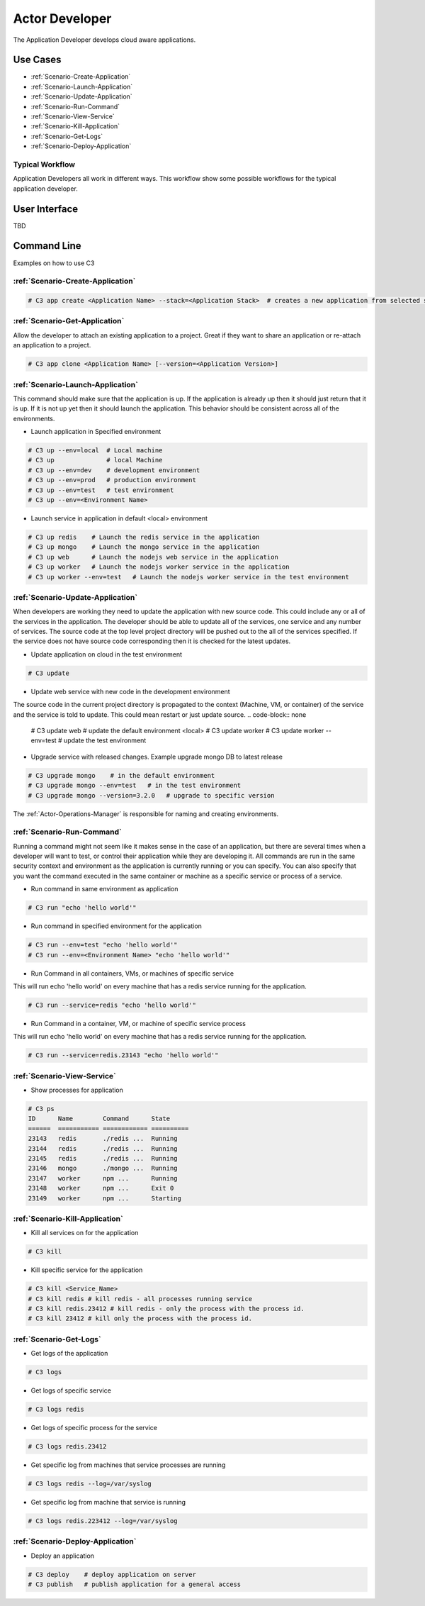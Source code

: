.. _Actor-Developer:
.. _Actor-Application-Developer:

Actor Developer
==================

The Application Developer develops cloud aware applications.

Use Cases
---------

.. image:: UseCases.png

* :ref:`Scenario-Create-Application`
* :ref:`Scenario-Launch-Application`
* :ref:`Scenario-Update-Application`
* :ref:`Scenario-Run-Command`
* :ref:`Scenario-View-Service`
* :ref:`Scenario-Kill-Application`
* :ref:`Scenario-Get-Logs`
* :ref:`Scenario-Deploy-Application`

Typical Workflow
~~~~~~~~~~~~~~~~

Application Developers all work in different ways. This workflow show some possible workflows
for the typical application developer.

.. image:: Workflow.png

User Interface
--------------

TBD

Command Line
------------

Examples on how to use C3

:ref:`Scenario-Create-Application`
~~~~~~~~~~~~~~~~~~~~~~~~~~~~~~~~~

.. code-block:: none

  # C3 app create <Application Name> --stack=<Application Stack>  # creates a new application from selected stack

:ref:`Scenario-Get-Application`
~~~~~~~~~~~~~~~~~~~~~~~~~~~~~~

Allow the developer to attach an existing application to a project.
Great if they want to share an application or re-attach an application to a project.

.. code-block:: none

  # C3 app clone <Application Name> [--version=<Application Version>]

:ref:`Scenario-Launch-Application`
~~~~~~~~~~~~~~~~~~~~~~~~~~~~~~~~~~

This command should make sure that the application is up. If the application is already up
then it should just return that it is up. If it is not up yet then it should launch the application.
This behavior should be consistent across all of the environments.

* Launch application in Specified environment

.. code-block:: none

    # C3 up --env=local  # Local machine
    # C3 up              # local Machine
    # C3 up --env=dev    # development environment
    # C3 up --env=prod   # production environment
    # C3 up --env=test   # test environment
    # C3 up --env=<Environment Name>

* Launch service in application in default <local> environment

.. code-block:: none

    # C3 up redis    # Launch the redis service in the application
    # C3 up mongo    # Launch the mongo service in the application
    # C3 up web      # Launch the nodejs web service in the application
    # C3 up worker   # Launch the nodejs worker service in the application
    # C3 up worker --env=test   # Launch the nodejs worker service in the test environment

:ref:`Scenario-Update-Application`
~~~~~~~~~~~~~~~~~~~~~~~~~~~~~~~~~

When developers are working they need to update the application with new source code.
This could include any or all of the services in the application. The developer should be able
to update all of the services, one service and any number of services. The source code at the
top level project directory will be pushed out to the all of the services specified. If the service
does not have source code corresponding then it is checked for the latest updates.

* Update application on cloud in the test environment

.. code-block:: none

    # C3 update

* Update web service with new code in the development environment

The source code in the current project directory is propagated to the context (Machine, VM, or container) of the
service and the service is told to update. This could mean restart or just update source.
.. code-block:: none

    # C3 update web # update the default environment <local>
    # C3 update worker
    # C3 update worker --env=test # update the test environment

* Upgrade service with released changes. Example upgrade mongo DB to latest release

.. code-block:: none

    # C3 upgrade mongo    # in the default environment
    # C3 upgrade mongo --env=test   # in the test environment
    # C3 upgrade mongo --version=3.2.0   # upgrade to specific version

The :ref:`Actor-Operations-Manager` is responsible for naming and creating environments.

:ref:`Scenario-Run-Command`
~~~~~~~~~~~~~~~~~~~~~~~~~~~

Running a command might not seem like it makes sense in the case of an application, but there are several times when
a developer will want to test, or control their application while they are developing it. All commands are run in the
same security context and environment as the application is currently running or you can specify. You can also specify
that you want the command executed in the same container or machine as a specific service or process of a service.

* Run command in same environment as application

.. code-block:: none

    # C3 run "echo 'hello world'"

* Run command in specified environment for the application

.. code-block:: none

    # C3 run --env=test "echo 'hello world'"
    # C3 run --env=<Environment Name> "echo 'hello world'"

* Run Command in all containers, VMs, or machines of specific service

This will run echo 'hello world' on every machine that has a redis service running for the application.

.. code-block:: none

    # C3 run --service=redis "echo 'hello world'"

* Run Command in a container, VM, or machine of specific service process

This will run echo 'hello world' on every machine that has a redis service running for the application.

.. code-block:: none

    # C3 run --service=redis.23143 "echo 'hello world'"

:ref:`Scenario-View-Service`
~~~~~~~~~~~~~~~~~~~~~~~~~~~~

* Show processes for application

.. code-block:: none

    # C3 ps
    ID      Name        Command      State
    ======  =========== ============ ==========
    23143   redis       ./redis ...  Running
    23144   redis       ./redis ...  Running
    23145   redis       ./redis ...  Running
    23146   mongo       ./mongo ...  Running
    23147   worker      npm ...      Running
    23148   worker      npm ...      Exit 0
    23149   worker      npm ...      Starting


:ref:`Scenario-Kill-Application`
~~~~~~~~~~~~~~~~~~~~~~~~~~~~~~~~

* Kill all services on for the application

.. code-block:: none

    # C3 kill

* Kill specific service for the application

.. code-block:: none

    # C3 kill <Service_Name>
    # C3 kill redis # kill redis - all processes running service
    # C3 kill redis.23412 # kill redis - only the process with the process id.
    # C3 kill 23412 # kill only the process with the process id.


:ref:`Scenario-Get-Logs`
~~~~~~~~~~~~~~~~~~~~~~~

* Get logs of the application

.. code-block:: none

    # C3 logs

* Get logs of specific service

.. code-block:: none

    # C3 logs redis

* Get logs of specific process for the service

.. code-block:: none

    # C3 logs redis.23412

* Get specific log from machines that service processes are running

.. code-block:: none

    # C3 logs redis --log=/var/syslog

* Get specific log from machine that service is running

.. code-block:: none

    # C3 logs redis.223412 --log=/var/syslog

:ref:`Scenario-Deploy-Application`
~~~~~~~~~~~~~~~~~~~~~~~~~~~~~~~~~

* Deploy an application

.. code-block:: none

    # C3 deploy    # deploy application on server
    # C3 publish   # publish application for a general access
